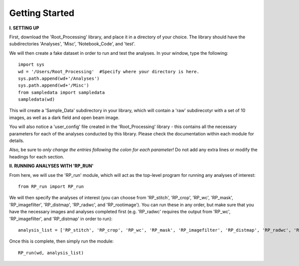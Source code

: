 .. tutorial:

****************
Getting Started
****************

**I. SETTING UP**

First, download the 'Root_Processing' library, and place it in a directory of your choice.  The library should have the subdirectories 'Analyses', 'Misc', 'Notebook_Code', and 'test'.  

We will then create a fake dataset in order to run and test the analyses.  In your window, type the following::

    import sys
    wd = '/Users/Root_Processing'  #Specify where your directory is here.
    sys.path.append(wd+'/Analyses')
    sys.path.append(wd+'/Misc')
    from sampledata import sampledata
    sampledata(wd)

This will create a 'Sample_Data' subdirectory in your library, which will contain a 'raw' subdirecotyr with a set of 10 images, as well as a dark field and open beam image.

You will also notice a 'user_config' file created in the 'Root_Processing' library - this contains all the necessary parameters for each of the analyses conducted by this library.  Please check the documentation within each module for details.  

Also, be sure to *only change the entries following the colon for each parameter!*  Do not add any extra lines or modify the headings for each section.  

**II. RUNNING ANALYSES WITH 'RP_RUN'**

From here, we will use the 'RP_run' module, which will act as the top-level program for running any analyses of interest::

    from RP_run import RP_run

We will then specify the analyses of interest (you can choose from 'RP_stitch', 'RP_crop', 'RP_wc', 'RP_mask', 'RP_imagefilter', 'RP_distmap', 'RP_radwc', and 'RP_rootimage').  You can run these in any order, but make sure that you have the necessary images and analyses completed first (e.g. 'RP_radwc' requires the output from 'RP_wc', 'RP_imagefilter', and 'RP_distmap' in order to run)::

    analysis_list = ['RP_stitch', 'RP_crop', 'RP_wc', 'RP_mask', 'RP_imagefilter', 'RP_distmap', 'RP_radwc', 'RP_rootimage']

Once this is complete, then simply run the module::
	
    RP_run(wd, analysis_list)



